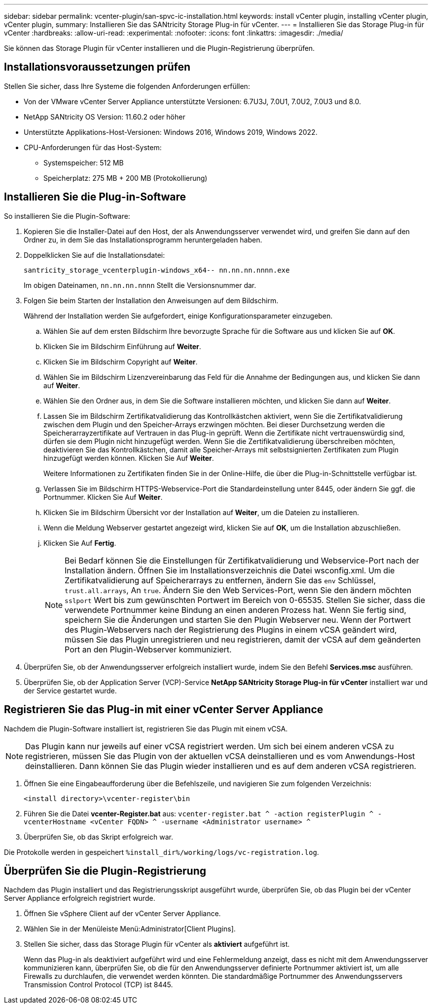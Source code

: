 ---
sidebar: sidebar 
permalink: vcenter-plugin/san-spvc-ic-installation.html 
keywords: install vCenter plugin, installing vCenter plugin, vCenter plugin, 
summary: Installieren Sie das SANtricity Storage Plug-in für vCenter. 
---
= Installieren Sie das Storage Plug-in für vCenter
:hardbreaks:
:allow-uri-read: 
:experimental: 
:nofooter: 
:icons: font
:linkattrs: 
:imagesdir: ./media/


[role="lead"]
Sie können das Storage Plugin für vCenter installieren und die Plugin-Registrierung überprüfen.



== Installationsvoraussetzungen prüfen

Stellen Sie sicher, dass Ihre Systeme die folgenden Anforderungen erfüllen:

* Von der VMware vCenter Server Appliance unterstützte Versionen: 6.7U3J, 7.0U1, 7.0U2, 7.0U3 und 8.0.
* NetApp SANtricity OS Version: 11.60.2 oder höher
* Unterstützte Applikations-Host-Versionen: Windows 2016, Windows 2019, Windows 2022.
* CPU-Anforderungen für das Host-System:
+
** Systemspeicher: 512 MB
** Speicherplatz: 275 MB + 200 MB (Protokollierung)






== Installieren Sie die Plug-in-Software

So installieren Sie die Plugin-Software:

. Kopieren Sie die Installer-Datei auf den Host, der als Anwendungsserver verwendet wird, und greifen Sie dann auf den Ordner zu, in dem Sie das Installationsprogramm heruntergeladen haben.
. Doppelklicken Sie auf die Installationsdatei:
+
`santricity_storage_vcenterplugin-windows_x64-- nn.nn.nn.nnnn.exe`

+
Im obigen Dateinamen, `nn.nn.nn.nnnn` Stellt die Versionsnummer dar.

. Folgen Sie beim Starten der Installation den Anweisungen auf dem Bildschirm.
+
Während der Installation werden Sie aufgefordert, einige Konfigurationsparameter einzugeben.

+
.. Wählen Sie auf dem ersten Bildschirm Ihre bevorzugte Sprache für die Software aus und klicken Sie auf *OK*.
.. Klicken Sie im Bildschirm Einführung auf *Weiter*.
.. Klicken Sie im Bildschirm Copyright auf *Weiter*.
.. Wählen Sie im Bildschirm Lizenzvereinbarung das Feld für die Annahme der Bedingungen aus, und klicken Sie dann auf *Weiter*.
.. Wählen Sie den Ordner aus, in dem Sie die Software installieren möchten, und klicken Sie dann auf *Weiter*.
.. Lassen Sie im Bildschirm Zertifikatvalidierung das Kontrollkästchen aktiviert, wenn Sie die Zertifikatvalidierung zwischen dem Plugin und den Speicher-Arrays erzwingen möchten. Bei dieser Durchsetzung werden die Speicherarrayzertifikate auf Vertrauen in das Plug-in geprüft. Wenn die Zertifikate nicht vertrauenswürdig sind, dürfen sie dem Plugin nicht hinzugefügt werden. Wenn Sie die Zertifikatvalidierung überschreiben möchten, deaktivieren Sie das Kontrollkästchen, damit alle Speicher-Arrays mit selbstsignierten Zertifikaten zum Plugin hinzugefügt werden können. Klicken Sie Auf *Weiter*.
+
Weitere Informationen zu Zertifikaten finden Sie in der Online-Hilfe, die über die Plug-in-Schnittstelle verfügbar ist.

.. Verlassen Sie im Bildschirm HTTPS-Webservice-Port die Standardeinstellung unter 8445, oder ändern Sie ggf. die Portnummer. Klicken Sie Auf *Weiter*.
.. Klicken Sie im Bildschirm Übersicht vor der Installation auf *Weiter*, um die Dateien zu installieren.
.. Wenn die Meldung Webserver gestartet angezeigt wird, klicken Sie auf *OK*, um die Installation abzuschließen.
.. Klicken Sie Auf *Fertig*.
+

NOTE: Bei Bedarf können Sie die Einstellungen für Zertifikatvalidierung und Webservice-Port nach der Installation ändern. Öffnen Sie im Installationsverzeichnis die Datei wsconfig.xml. Um die Zertifikatvalidierung auf Speicherarrays zu entfernen, ändern Sie das `env` Schlüssel, `trust.all.arrays`, An `true`. Ändern Sie den Web Services-Port, wenn Sie den ändern möchten `sslport` Wert bis zum gewünschten Portwert im Bereich von 0-65535. Stellen Sie sicher, dass die verwendete Portnummer keine Bindung an einen anderen Prozess hat. Wenn Sie fertig sind, speichern Sie die Änderungen und starten Sie den Plugin Webserver neu. Wenn der Portwert des Plugin-Webservers nach der Registrierung des Plugins in einem vCSA geändert wird, müssen Sie das Plugin unregistrieren und neu registrieren, damit der vCSA auf dem geänderten Port an den Plugin-Webserver kommuniziert.



. Überprüfen Sie, ob der Anwendungsserver erfolgreich installiert wurde, indem Sie den Befehl *Services.msc* ausführen.
. Überprüfen Sie, ob der Application Server (VCP)-Service *NetApp SANtricity Storage Plug-in für vCenter* installiert war und der Service gestartet wurde.




== Registrieren Sie das Plug-in mit einer vCenter Server Appliance

Nachdem die Plugin-Software installiert ist, registrieren Sie das Plugin mit einem vCSA.


NOTE: Das Plugin kann nur jeweils auf einer vCSA registriert werden. Um sich bei einem anderen vCSA zu registrieren, müssen Sie das Plugin von der aktuellen vCSA deinstallieren und es vom Anwendungs-Host deinstallieren. Dann können Sie das Plugin wieder installieren und es auf dem anderen vCSA registrieren.

. Öffnen Sie eine Eingabeaufforderung über die Befehlszeile, und navigieren Sie zum folgenden Verzeichnis:
+
`<install directory>\vcenter-register\bin`

. Führen Sie die Datei *vcenter-Register.bat* aus:
`vcenter-register.bat ^
    -action registerPlugin ^
    -vcenterHostname <vCenter FQDN> ^
    -username <Administrator username> ^`
. Überprüfen Sie, ob das Skript erfolgreich war.


Die Protokolle werden in gespeichert `%install_dir%/working/logs/vc-registration.log`.



== Überprüfen Sie die Plugin-Registrierung

Nachdem das Plugin installiert und das Registrierungsskript ausgeführt wurde, überprüfen Sie, ob das Plugin bei der vCenter Server Appliance erfolgreich registriert wurde.

. Öffnen Sie vSphere Client auf der vCenter Server Appliance.
. Wählen Sie in der Menüleiste Menü:Administrator[Client Plugins].
. Stellen Sie sicher, dass das Storage Plugin für vCenter als *aktiviert* aufgeführt ist.
+
Wenn das Plug-in als deaktiviert aufgeführt wird und eine Fehlermeldung anzeigt, dass es nicht mit dem Anwendungsserver kommunizieren kann, überprüfen Sie, ob die für den Anwendungsserver definierte Portnummer aktiviert ist, um alle Firewalls zu durchlaufen, die verwendet werden könnten. Die standardmäßige Portnummer des Anwendungsservers Transmission Control Protocol (TCP) ist 8445.


